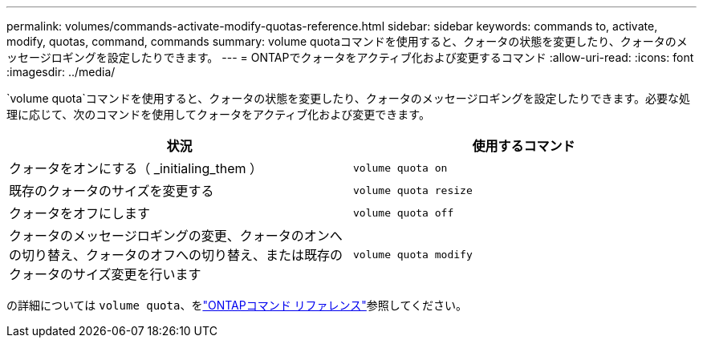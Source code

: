 ---
permalink: volumes/commands-activate-modify-quotas-reference.html 
sidebar: sidebar 
keywords: commands to, activate, modify, quotas, command, commands 
summary: volume quotaコマンドを使用すると、クォータの状態を変更したり、クォータのメッセージロギングを設定したりできます。 
---
= ONTAPでクォータをアクティブ化および変更するコマンド
:allow-uri-read: 
:icons: font
:imagesdir: ../media/


[role="lead"]
`volume quota`コマンドを使用すると、クォータの状態を変更したり、クォータのメッセージロギングを設定したりできます。必要な処理に応じて、次のコマンドを使用してクォータをアクティブ化および変更できます。

[cols="2*"]
|===
| 状況 | 使用するコマンド 


 a| 
クォータをオンにする（ _initialing_them ）
 a| 
`volume quota on`



 a| 
既存のクォータのサイズを変更する
 a| 
`volume quota resize`



 a| 
クォータをオフにします
 a| 
`volume quota off`



 a| 
クォータのメッセージロギングの変更、クォータのオンへの切り替え、クォータのオフへの切り替え、または既存のクォータのサイズ変更を行います
 a| 
`volume quota modify`

|===
の詳細については `volume quota`、をlink:https://docs.netapp.com/us-en/ontap-cli/search.html?q=volume+quota["ONTAPコマンド リファレンス"^]参照してください。
